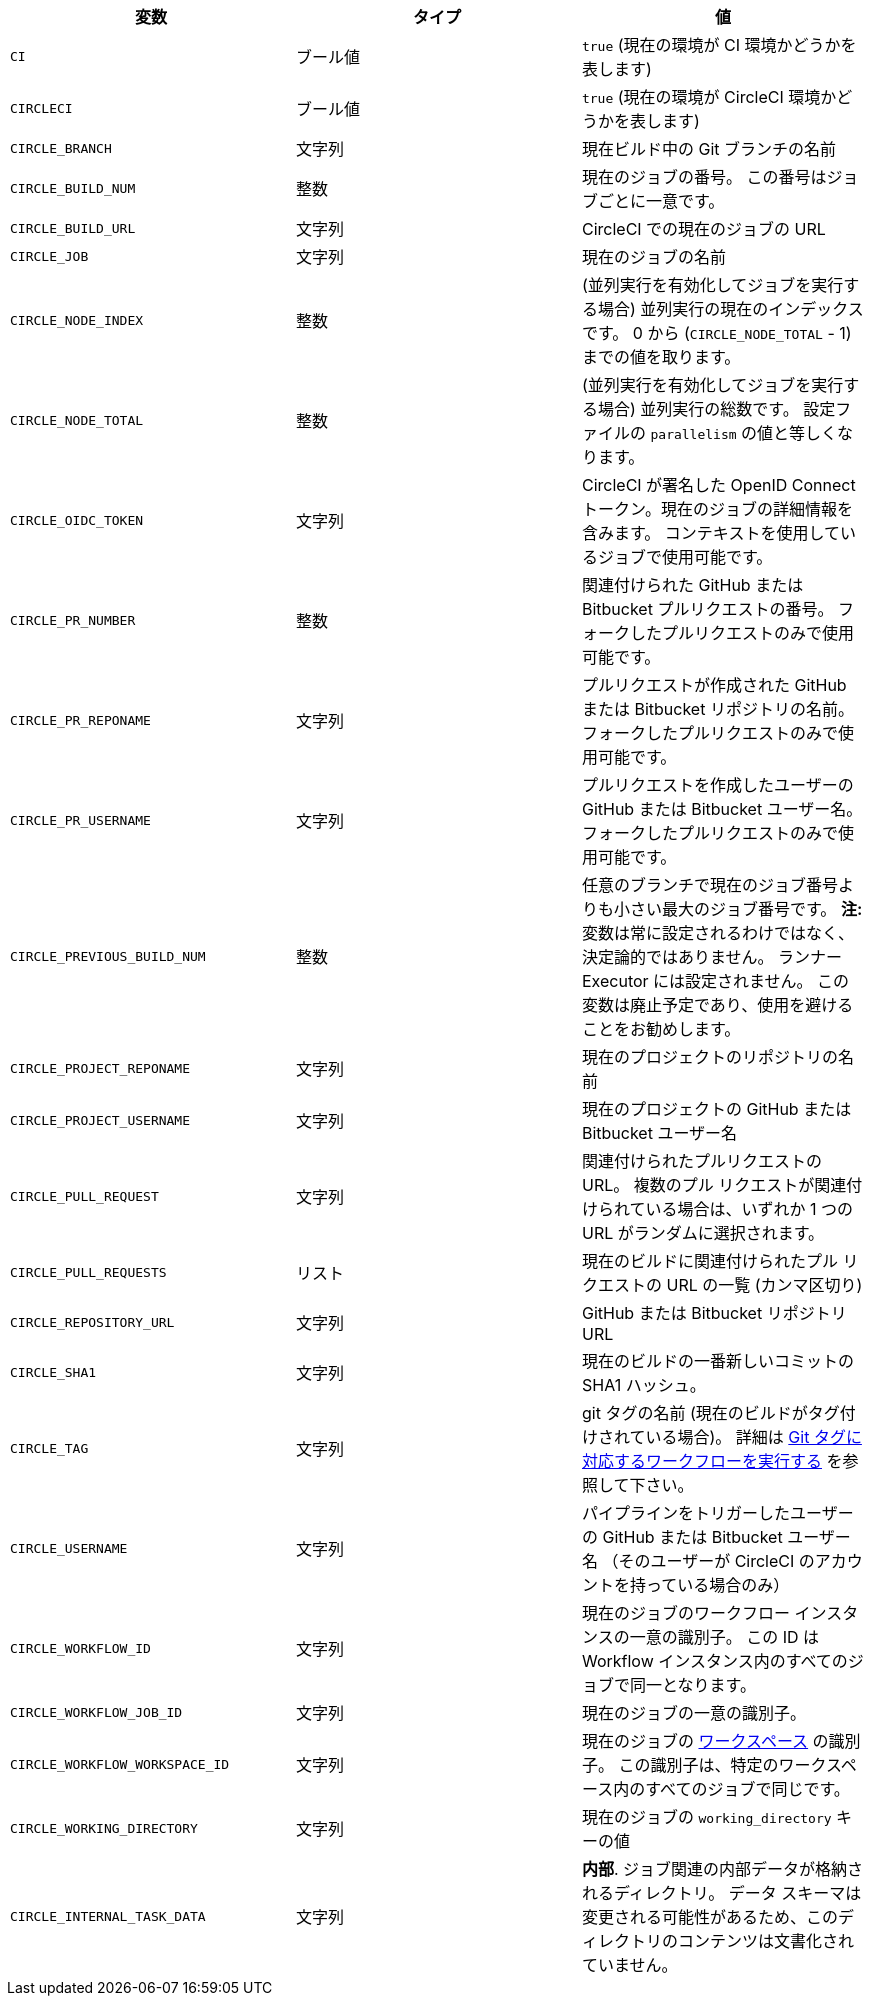 [.table.table-striped]
[cols=3*, options="header", stripes=even]
|===
|変数
|タイプ
|値

|`CI`
|ブール値
|`true` (現在の環境が CI 環境かどうかを表します)

|`CIRCLECI`
|ブール値
|`true` (現在の環境が CircleCI 環境かどうかを表します)

|`CIRCLE_BRANCH`
|文字列
|現在ビルド中の Git ブランチの名前

|`CIRCLE_BUILD_NUM`
|整数
|現在のジョブの番号。 この番号はジョブごとに一意です。

|`CIRCLE_BUILD_URL`
|文字列
|CircleCI での現在のジョブの URL

|`CIRCLE_JOB`
|文字列
|現在のジョブの名前

|`CIRCLE_NODE_INDEX`
|整数
|(並列実行を有効化してジョブを実行する場合) 並列実行の現在のインデックスです。 0 から (`CIRCLE_NODE_TOTAL` - 1) までの値を取ります。

|`CIRCLE_NODE_TOTAL`
|整数
|(並列実行を有効化してジョブを実行する場合) 並列実行の総数です。 設定ファイルの `parallelism` の値と等しくなります。

|`CIRCLE_OIDC_TOKEN`
|文字列
|CircleCI が署名した OpenID Connect トークン。現在のジョブの詳細情報を含みます。 コンテキストを使用しているジョブで使用可能です。

|`CIRCLE_PR_NUMBER`
|整数
|関連付けられた GitHub または Bitbucket プルリクエストの番号。 フォークしたプルリクエストのみで使用可能です。

|`CIRCLE_PR_REPONAME`
|文字列
|プルリクエストが作成された GitHub または Bitbucket リポジトリの名前。 フォークしたプルリクエストのみで使用可能です。

|`CIRCLE_PR_USERNAME`
|文字列
|プルリクエストを作成したユーザーの GitHub または Bitbucket ユーザー名。 フォークしたプルリクエストのみで使用可能です。

|`CIRCLE_PREVIOUS_BUILD_NUM`
|整数
|任意のブランチで現在のジョブ番号よりも小さい最大のジョブ番号です。 **注:** 変数は常に設定されるわけではなく、決定論的ではありません。 ランナー Executor には設定されません。 この変数は廃止予定であり、使用を避けることをお勧めします。

|`CIRCLE_PROJECT_REPONAME`
|文字列
|現在のプロジェクトのリポジトリの名前

|`CIRCLE_PROJECT_USERNAME`
|文字列
|現在のプロジェクトの GitHub または Bitbucket ユーザー名

|`CIRCLE_PULL_REQUEST`
|文字列
|関連付けられたプルリクエストの URL。 複数のプル リクエストが関連付けられている場合は、いずれか 1 つの URL がランダムに選択されます。

|`CIRCLE_PULL_REQUESTS`
|リスト
|現在のビルドに関連付けられたプル リクエストの URL の一覧 (カンマ区切り)

|`CIRCLE_REPOSITORY_URL`
|文字列
|GitHub または Bitbucket リポジトリ URL

|`CIRCLE_SHA1`
|文字列
|現在のビルドの一番新しいコミットの SHA1 ハッシュ。

|`CIRCLE_TAG`
|文字列
|git タグの名前 (現在のビルドがタグ付けされている場合)。 詳細は <<workflows#executing-workflows-for-a-git-tag,Git タグに対応するワークフローを実行する>> を参照して下さい。

|`CIRCLE_USERNAME`
|文字列
|パイプラインをトリガーしたユーザーの GitHub または Bitbucket ユーザー名 （そのユーザーが CircleCI のアカウントを持っている場合のみ）

|`CIRCLE_WORKFLOW_ID`
|文字列
|現在のジョブのワークフロー インスタンスの一意の識別子。 この ID は Workflow インスタンス内のすべてのジョブで同一となります。

|`CIRCLE_WORKFLOW_JOB_ID`
|文字列
|現在のジョブの一意の識別子。

|`CIRCLE_WORKFLOW_WORKSPACE_ID`
|文字列
|現在のジョブの <<glossary#workspace,ワークスペース>> の識別子。 この識別子は、特定のワークスペース内のすべてのジョブで同じです。

|`CIRCLE_WORKING_DIRECTORY`
|文字列
|現在のジョブの `working_directory` キーの値

|`CIRCLE_INTERNAL_TASK_DATA`
|文字列
|**内部**. ジョブ関連の内部データが格納されるディレクトリ。 データ スキーマは変更される可能性があるため、このディレクトリのコンテンツは文書化されていません。
|===
